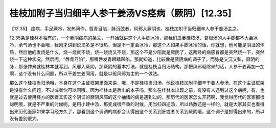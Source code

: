 桂枝加附子当归细辛人参干姜汤VS痉病（厥阴）[12.35]
==============================================

【12.35】  痉病，手足厥冷，发热间作，唇青目陷，脉沉弦者，风邪入厥阴也，桂枝加附子当归细辛人参干姜汤主之。
 
12.35条是桂林本独有的，一个厥阴痉病的条文，一开始就讲这个人手脚冰冷，那我们瓜蒌桂枝汤、葛根汤的人手脚都不大会冰冷，承气汤也不会哦，我刚才讲到说顶多是不很热，但是不一定会冰冷，那这个人如果手脚冰冷的话，你就想，他可能是阴证的体质，然后他的发烧是什么，烧一烧就不烧，烧一烧烧又不烧，那这个不是少阳就是厥阴了，这两经的病感冒都是突然烧一下，突然烧一下这种状况。然后呢，“唇青目陷”，那嘴唇发青眼睛凹陷，那就知道，比较像是厥阴病的调子了，而脉是又沉又弦，厥阴的脉，那张仲景就桂林本就写到，风邪入厥阴，那厥阴的基本打法，就是桂枝当归汤结构，那把风邪驱除来的话，人参干姜再加一加啊，这个没有什么问题，所以干姜生姜同用，就是以驱风邪为主的一个做法。
 
那么这个桂枝当归汤哦，本身在这个主证框架里面来讲，哦，不是桂枝当归汤，他说桂枝加附子细辛干姜人参汤，在这个主证框架是没有什么问题，不过或者你可以问哦，因为桂林本是后出的本子吗，那么在桂林本出现之前，有没有人遇到过这个病呢，有，也就是过去使用经方的医者其实这个阴证的厥阴风邪的这个抽慉的病是遇到过的，那历代的医家怎么开药啊，我觉得历代的医家都很聪明哦，就是不严重的时候呢，是用小建中汤，那变成很严重的时候，用当归四逆汤，所以路数还是一样的，就是大家其实也看得出来历代医家如果学习经方久了，那看到这个调调的病都会认得出这个关系到肝或者关系到厥阴哦，这个调子是抓得出来的，所以没有差别很大。
